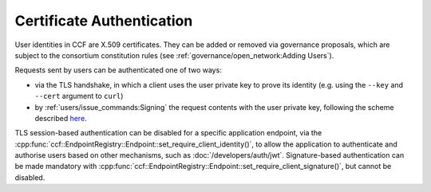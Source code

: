 Certificate Authentication
==========================

User identities in CCF are X.509 certificates. They can be added or removed via governance proposals, which are subject to the consortium constitution rules (see :ref:`governance/open_network:Adding Users`).

Requests sent by users can be authenticated one of two ways:

- via the TLS handshake, in which a client uses the user private key to prove its identity (e.g. using the ``--key`` and ``--cert`` argument to ``curl``)
- by :ref:`users/issue_commands:Signing` the request contents with the user private key, following the scheme described `here <https://tools.ietf.org/html/draft-cavage-http-signatures-12>`_.

TLS session-based authentication can be disabled for a specific application endpoint, via the :cpp:func:`ccf::EndpointRegistry::Endpoint::set_require_client_identity()`,
to allow the application to authenticate and authorise users based on other mechanisms, such as :doc:`/developers/auth/jwt`.
Signature-based authentication can be made mandatory with :cpp:func:`ccf::EndpointRegistry::Endpoint::set_require_client_signature()`, but cannot be disabled.